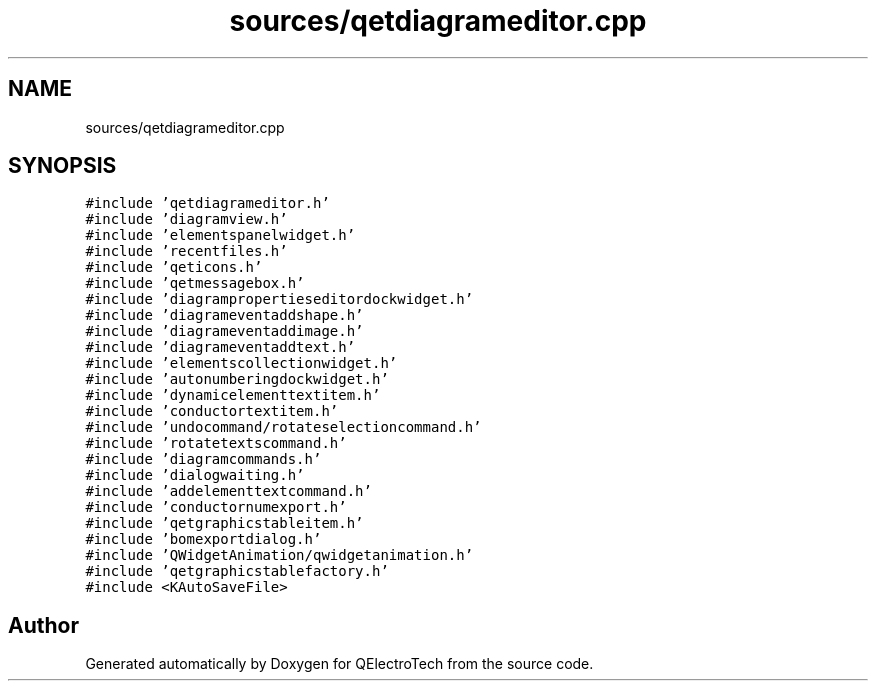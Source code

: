 .TH "sources/qetdiagrameditor.cpp" 3 "Thu Aug 27 2020" "Version 0.8-dev" "QElectroTech" \" -*- nroff -*-
.ad l
.nh
.SH NAME
sources/qetdiagrameditor.cpp
.SH SYNOPSIS
.br
.PP
\fC#include 'qetdiagrameditor\&.h'\fP
.br
\fC#include 'diagramview\&.h'\fP
.br
\fC#include 'elementspanelwidget\&.h'\fP
.br
\fC#include 'recentfiles\&.h'\fP
.br
\fC#include 'qeticons\&.h'\fP
.br
\fC#include 'qetmessagebox\&.h'\fP
.br
\fC#include 'diagrampropertieseditordockwidget\&.h'\fP
.br
\fC#include 'diagrameventaddshape\&.h'\fP
.br
\fC#include 'diagrameventaddimage\&.h'\fP
.br
\fC#include 'diagrameventaddtext\&.h'\fP
.br
\fC#include 'elementscollectionwidget\&.h'\fP
.br
\fC#include 'autonumberingdockwidget\&.h'\fP
.br
\fC#include 'dynamicelementtextitem\&.h'\fP
.br
\fC#include 'conductortextitem\&.h'\fP
.br
\fC#include 'undocommand/rotateselectioncommand\&.h'\fP
.br
\fC#include 'rotatetextscommand\&.h'\fP
.br
\fC#include 'diagramcommands\&.h'\fP
.br
\fC#include 'dialogwaiting\&.h'\fP
.br
\fC#include 'addelementtextcommand\&.h'\fP
.br
\fC#include 'conductornumexport\&.h'\fP
.br
\fC#include 'qetgraphicstableitem\&.h'\fP
.br
\fC#include 'bomexportdialog\&.h'\fP
.br
\fC#include 'QWidgetAnimation/qwidgetanimation\&.h'\fP
.br
\fC#include 'qetgraphicstablefactory\&.h'\fP
.br
\fC#include <KAutoSaveFile>\fP
.br

.SH "Author"
.PP 
Generated automatically by Doxygen for QElectroTech from the source code\&.
